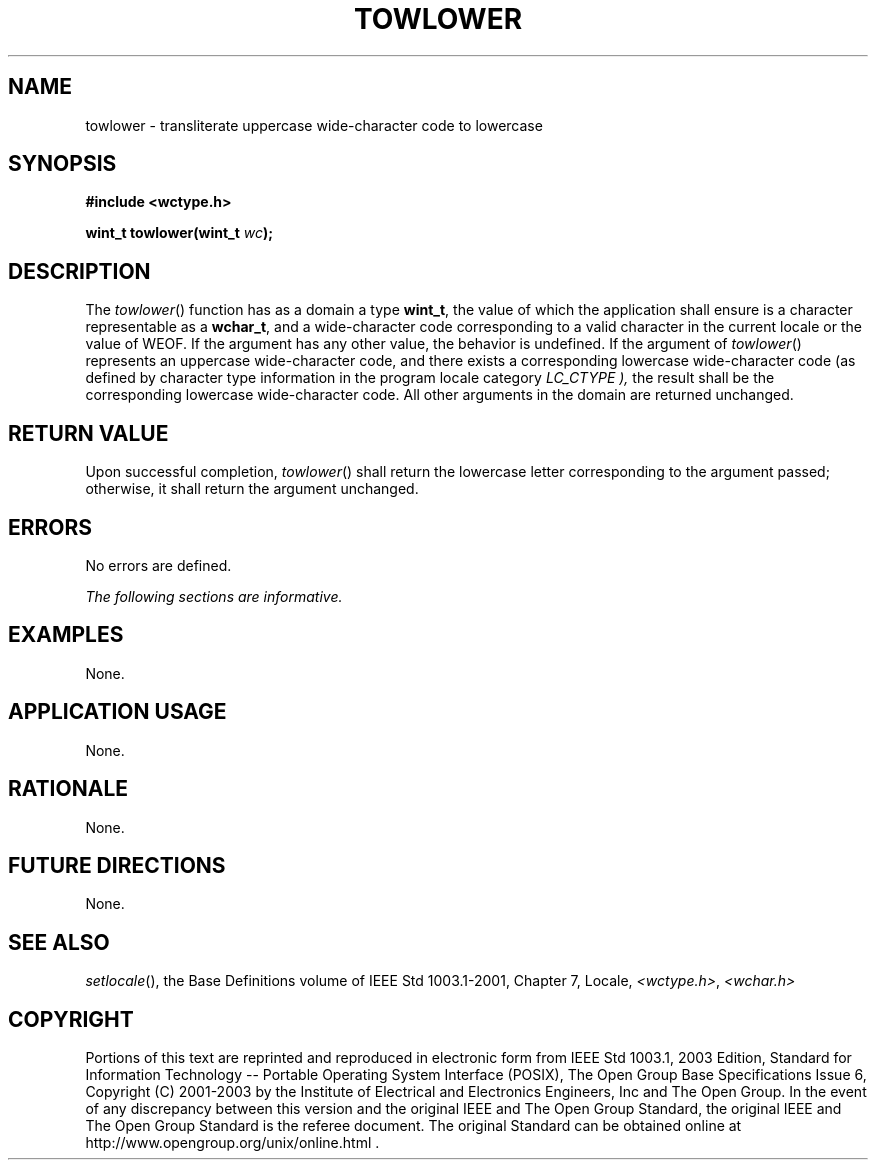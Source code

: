 .\" Copyright (c) 2001-2003 The Open Group, All Rights Reserved 
.TH "TOWLOWER" 3 2003 "IEEE/The Open Group" "POSIX Programmer's Manual"
.\" towlower 
.SH NAME
towlower \- transliterate uppercase wide-character code to lowercase
.SH SYNOPSIS
.LP
\fB#include <wctype.h>
.br
.sp
wint_t towlower(wint_t\fP \fIwc\fP\fB);
.br
\fP
.SH DESCRIPTION
.LP
The \fItowlower\fP() function has as a domain a type \fBwint_t\fP,
the value of which the application shall ensure is a
character representable as a \fBwchar_t\fP, and a wide-character code
corresponding to a valid character in the current locale or
the value of WEOF. If the argument has any other value, the behavior
is undefined. If the argument of \fItowlower\fP() represents
an uppercase wide-character code, and there exists a corresponding
lowercase wide-character code (as defined by character type
information in the program locale category \fILC_CTYPE ),\fP the result
shall be the corresponding lowercase wide-character code.
All other arguments in the domain are returned unchanged.
.SH RETURN VALUE
.LP
Upon successful completion, \fItowlower\fP() shall return the lowercase
letter corresponding to the argument passed; otherwise,
it shall return the argument unchanged.
.SH ERRORS
.LP
No errors are defined.
.LP
\fIThe following sections are informative.\fP
.SH EXAMPLES
.LP
None.
.SH APPLICATION USAGE
.LP
None.
.SH RATIONALE
.LP
None.
.SH FUTURE DIRECTIONS
.LP
None.
.SH SEE ALSO
.LP
\fIsetlocale\fP(), the Base Definitions volume of IEEE\ Std\ 1003.1-2001,
Chapter 7, Locale, \fI<wctype.h>\fP, \fI<wchar.h>\fP
.SH COPYRIGHT
Portions of this text are reprinted and reproduced in electronic form
from IEEE Std 1003.1, 2003 Edition, Standard for Information Technology
-- Portable Operating System Interface (POSIX), The Open Group Base
Specifications Issue 6, Copyright (C) 2001-2003 by the Institute of
Electrical and Electronics Engineers, Inc and The Open Group. In the
event of any discrepancy between this version and the original IEEE and
The Open Group Standard, the original IEEE and The Open Group Standard
is the referee document. The original Standard can be obtained online at
http://www.opengroup.org/unix/online.html .
